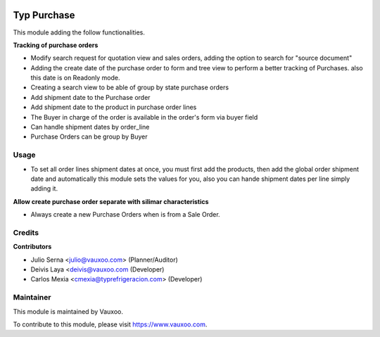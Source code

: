 .. image:: https://img.shields.io/badge/licence-LGPL--3-blue.svg
    :alt: License: LGPL-3

============
Typ Purchase
============

This module adding the follow functionalities.

**Tracking of purchase orders**

- Modify search request for quotation view and sales orders, adding the option 
  to search for "source document"
- Adding the create date of the purchase order to form and tree view
  to perform a better tracking of Purchases. also this date is on Readonly mode.
- Creating a search view to be able of group by state purchase orders
- Add shipment date to the Purchase order
- Add shipment date to the product in purchase order lines
- The Buyer in charge of the order is available in the order's form via buyer field
- Can handle shipment dates by order_line
- Purchase Orders can be group by Buyer

Usage
=====

* To set all order lines shipment dates at once, you must first add the products, then
  add the global order shipment date and automatically this module sets the values for you,
  also you can hande shipment dates per line simply adding it.

**Allow create purchase order separate with silimar characteristics**

- Always create a new Purchase Orders when is from a Sale Order.

Credits
=======

**Contributors**

* Julio Serna <julio@vauxoo.com> (Planner/Auditor)
* Deivis Laya <deivis@vauxoo.com (Developer)
* Carlos Mexia <cmexia@typrefrigeracion.com> (Developer)

Maintainer
==========

.. image:: https://s3.amazonaws.com/s3.vauxoo.com/description_logo.png
    :alt: Vauxoo
    :target: https://www.vauxoo.com
    :width: 200

This module is maintained by Vauxoo.

To contribute to this module, please visit https://www.vauxoo.com.
